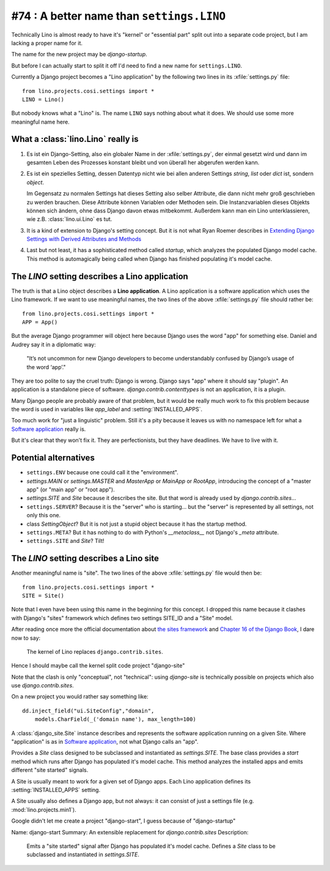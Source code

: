 #74 : A better name than ``settings.LINO``
==========================================

Technically Lino is almost ready to have it's 
"kernel" or "essential part" split out into a 
separate code project, but I am lacking a proper name for it.

The name for the new project may be `django-startup`.

But before I can actually start to split it off
I'd need to find a new name for ``settings.LINO``.

Currently a Django project becomes a "Lino application" 
by the following two lines in its :xfile:`settings.py` file::

  from lino.projects.cosi.settings import *
  LINO = Lino()

But nobody knows what a "Lino" is. 
The name ``LINO`` says nothing about what it does. 
We should use some more meaningful name here. 


What a :class:`lino.Lino` really is
-----------------------------------

#.  Es ist ein Django-Setting, also ein globaler Name in der :xfile:`settings.py`, 
    der einmal gesetzt wird und dann im gesamten Leben des Prozesses konstant 
    bleibt und von überall her abgerufen werden kann.

#.  Es ist ein spezielles Setting, dessen Datentyp nicht wie bei allen anderen
    Settings `string`, `list` oder `dict` ist, sondern `object`. 
    
    Im Gegensatz zu normalen Settings hat dieses Setting also selber 
    Attribute, die dann nicht mehr groß geschrieben zu werden brauchen.
    Diese Attribute können Variablen oder Methoden sein.
    Die Instanzvariablen dieses Objekts können sich ändern, ohne dass Django 
    davon etwas mitbekommt.
    Außerdem kann man ein Lino unterklassieren, wie z.B. 
    :class:`lino.ui.Lino` es tut.
    
#.  It is a kind of extension to Django's setting concept.
    But it is not what Ryan Roemer describes in 
    `Extending Django Settings with Derived Attributes and Methods
    <http://loose-bits.com/2011/04/extending-django-settings-with-derived.html>`__

#.  Last but not least, it has a sophisticated method called `startup`,
    which analyzes the populated Django model cache. 
    This method is automagically being called when Django has 
    finished populating it's model cache.
    

The `LINO` setting describes a Lino application
-----------------------------------------------

The truth is that a Lino object describes a **Lino application**.
A Lino application is a software application which uses the Lino framework.
If we want to use meaningful names, 
the two lines of the above :xfile:`settings.py` file should rather be::

  from lino.projects.cosi.settings import *
  APP = App()

But the average Django programmer will object here because
Django uses the word "app" for something else. 
Daniel and Audrey say it in a diplomatic way:

  "It’s not uncommon for new Django developers to become understandably 
  confused by Django’s usage of the word ‘app’."

They are too polite to say the cruel truth:
Django is wrong. 
Django says "app" where it should say "plugin".
An application is a standalone piece of software.
`django.contrib.contenttypes` is not an application, it is a plugin.

Many Django people are probably aware of that problem,
but it would be really much work to fix this problem
because the word is used in variables like
`app_label` and :setting:`INSTALLED_APPS`.

Too much work for "just a linguistic" problem.
Still it's a pity because it leaves us
with no namespace left for what a `Software application 
<http://en.wikipedia.org/wiki/Software_application>`_ 
really is.

But it's clear that they won't fix it.
They are perfectionists, but they have deadlines.
We have to live with it.



Potential alternatives
----------------------

- ``settings.ENV``
  because one could call it the "environment".
  
- `settings.MAIN` or `settings.MASTER`
  and `MasterApp` or `MainApp` or `RootApp`,     
  introducing the concept of a "master app" (or "main app" or "root app").

- `settings.SITE` and `Site` because it describes the site.
  But that word is already used by `django.contrib.sites`...
  
- ``settings.SERVER``?
  Because it is the "server" who is starting...
  but the "server" is represented by all settings, not only this one.
  
- class `SettingObject`?
  But it is not just a stupid object because it has the startup method.
  
- ``settings.META``?
  But it has nothing to do with Python's `__metaclass__` 
  not Django's `_meta` attribute.

- ``settings.SITE`` and `Site`? Tilt!
  

The `LINO` setting describes a Lino site
----------------------------------------

Another meaningful name is "site".
The two lines of the above :xfile:`settings.py` file would then be::

  from lino.projects.cosi.settings import *
  SITE = Site()
  
Note that I even have been using this name in the beginning for 
this concept.
I dropped this name because it 
clashes with Django's "sites" framework
which defines two settings SITE_ID and a "Site" model.

After reading once more the official documentation about 
`the sites framework
<https://docs.djangoproject.com/en/dev/ref/contrib/sites/>`__
and `Chapter 16 of the Django Book
<http://www.djangobook.com/en/2.0/chapter16.html>`__,
I dare now to say: 

  The kernel of Lino replaces ``django.contrib.sites``.

Hence I should maybe call the kernel split code project
"django-site" 

Note that the clash is only "conceptual", not "technical":
using `django-site` is technically possible on projects 
which also use `django.contrib.sites`.

On a new project you would rather say something like::

  dd.inject_field("ui.SiteConfig","domain",
      models.CharField(_('domain name'), max_length=100)
  
A :class:`django_site.Site` instance
describes and represents the software 
application running on a given Site.
Where "application" is as in 
`Software application 
<http://en.wikipedia.org/wiki/Software_application>`_,
not what Django calls an "app".

Provides a `Site` class designed to 
be subclassed and instantiated as `settings.SITE`.
The base class provides a `start` method
which runs after Django has populated it's model cache.
This method analyzes the installed apps and
emits different "site started" signals.

A Site is usually meant to work for a given set of Django apps. 
Each Lino application defines 
its :setting:`INSTALLED_APPS` setting.

A Site usually also defines a Django app, but not always:
it can consist of just a settings file (e.g. :mod:`lino.projects.min1`).

Google didn't let me create a project "django-start",
I guess because of "django-startup"

Name: django-start
Summary: An extensible replacement for `django.contrib.sites`
Description: 
  Emits a "site started" signal after Django has populated it's model cache.
  Defines a `Site` class to be subclassed and instantiated in `settings.SITE`.




